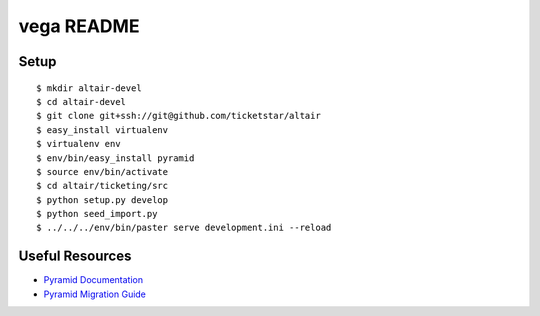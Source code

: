 vega README
-----------

Setup
=====
::

  $ mkdir altair-devel
  $ cd altair-devel
  $ git clone git+ssh://git@github.com/ticketstar/altair
  $ easy_install virtualenv
  $ virtualenv env
  $ env/bin/easy_install pyramid
  $ source env/bin/activate
  $ cd altair/ticketing/src
  $ python setup.py develop
  $ python seed_import.py
  $ ../../../env/bin/paster serve development.ini --reload

Useful Resources
================

* `Pyramid Documentation <http://docs.pylonsproject.org/docs/pyramid.html>`_
* `Pyramid Migration Guide <http://bytebucket.org/sluggo/pyramid-docs/wiki/html/migration.html>`_
